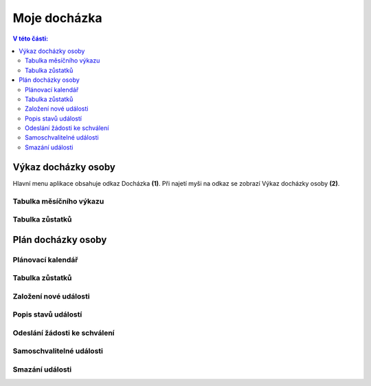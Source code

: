 Moje docházka
===========================

.. contents:: V této části:
  :local:
  :depth: 2
  
Výkaz docházky osoby
^^^^^^^^^^^^^^^^^^^^^^^^^^^^^^^^^^^
Hlavní menu aplikace obsahuje odkaz Docházka **(1)**. Při najetí myši na odkaz se zobrazí Výkaz docházky osoby **(2)**.

.. image:: /Img/Vykaz1.PNG

Tabulka měsíčního výkazu
--------------------------

.. image:: /Img/Vykaz2.PNG

Tabulka zůstatků
--------------------------

.. image:: /Img/Zustatky1.PNG

Plán docházky osoby
^^^^^^^^^^^^^^^^^^^^^^^^^^^^^^^^^^^

Plánovací kalendář
--------------------------

Tabulka zůstatků
--------------------------

Založení nové události
--------------------------

Popis stavů událostí
--------------------------

Odeslání žádosti ke schválení
--------------------------------

Samoschvalitelné události
--------------------------------

Smazání události
----------------------------

